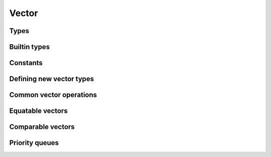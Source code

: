 ======
Vector
======

Types
=====

.. rst-class:: type-placeholder
.. doxygentypedef:: UVec_T
.. doxygendefine:: UVec

.. doxygendefine:: uvec_decl
.. doxygenenum:: uvec_ret

Builtin types
=============

.. doxygengroup:: UVec_builtin
   :content-only:

Constants
=========

.. doxygengroup:: UVec_constants
   :content-only:

Defining new vector types
=========================

.. doxygengroup:: UVec_definitions
   :content-only:

Common vector operations
========================

.. doxygengroup:: UVec_common
   :content-only:

Equatable vectors
=================

.. doxygengroup:: UVec_equatable
   :content-only:

Comparable vectors
==================

.. doxygengroup:: UVec_comparable
   :content-only:

Priority queues
===============

.. doxygengroup:: UVec_heapq
   :content-only:
